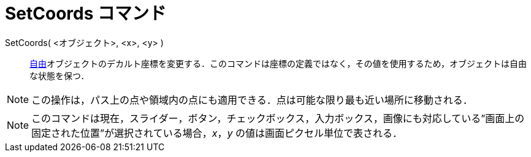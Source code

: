 = SetCoords コマンド
:page-en: commands/SetCoords
ifdef::env-github[:imagesdir: /ja/modules/ROOT/assets/images]

SetCoords( <オブジェクト>, <x>, <y> )::
  xref:/自由、従属、補助オブジェクト.adoc[自由]オブジェクトのデカルト座標を変更する．このコマンドは座標の定義ではなく，その値を使用するため，オブジェクトは自由な状態を保つ．

[NOTE]
====

この操作は，パス上の点や領域内の点にも適用できる．点は可能な限り最も近い場所に移動される．

====

[NOTE]
====

このコマンドは現在，スライダー，ボタン，チェックボックス，入力ボックス，画像にも対応している”画面上の固定された位置”が選択されている場合，_x_，_y_
の値は画面ピクセル単位で表される．

====
